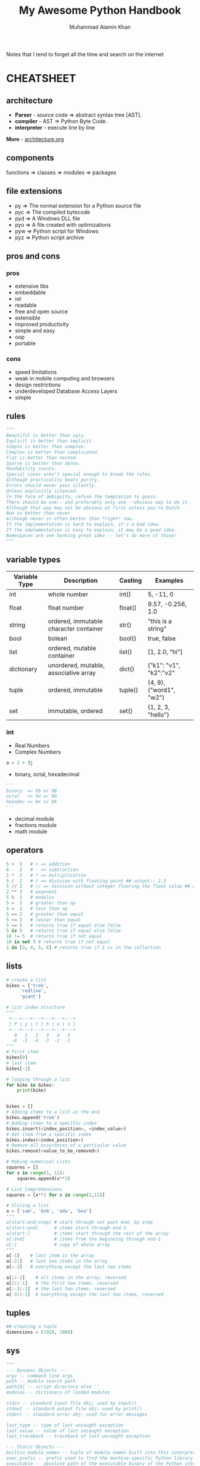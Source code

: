 #+TITLE: My Awesome Python Handbook
#+AUTHOR: Muhammad Alamin Khan
#+EMAIL: alamin.ineedahelp@gmail.com
#+STARTUP: overview indent inlineimages hideblocks
#+DESCRIPTION: Quick Reference for this ever-forgetting mind.

Notes that I tend to forget all the time and search on the internet

* CHEATSHEET
** architecture
[[./images/architecture/001.jpg]]
- *Parser* - source code ⇒ abstract syntax tree [AST].
- *compiler* - AST ⇒ Python Byte Code.
- *interpreter* - execute line by line
*More* - [[./architecture.org][architecture.org]]
** components
functions ⇒ classes ⇒ modules ⇒ packages
** file extensions
- py ⇒ The normal extension for a Python source file
- pyc ⇒ The compiled bytecode
- pyd ⇒ A Windows DLL file
- pyo ⇒ A file created with optimizations
- pyw ⇒ Python script for Windows
- pyz ⇒ Python script archive
** pros and cons
*** pros
- extensive libs
- embeddable
- iot
- readable
- free and open source
- extensible
- improved productivity
- simple and easy
- oop
- portable
*** cons
- speed limitations
- weak in mobile computing and browsers
- design restrictions
- underdeveloped Database Access Layers
- simple
** rules
#+BEGIN_SRC python
"""
Beautiful is better than ugly.
Explicit is better than implicit.
Simple is better than complex.
Complex is better than complicated.
Flat is better than nested.
Sparse is better than dense.
Readability counts.
Special cases aren't special enough to break the rules.
Although practicality beats purity.
Errors should never pass silently.
Unless explicitly silenced.
In the face of ambiguity, refuse the temptation to guess.
There should be one-- and preferably only one --obvious way to do it.
Although that way may not be obvious at first unless you're Dutch.
Now is better than never.
Although never is often better than *right* now.
If the implementation is hard to explain, it's a bad idea.
If the implementation is easy to explain, it may be a good idea.
Namespaces are one honking great idea -- let's do more of those!
"""
#+END_SRC

** variable types
| Variable Type | Description                            | Casting | Examples                |
|---------------+----------------------------------------+---------+-------------------------|
| int           | whole number                           | int()   | 5, -11, 0               |
| float         | float number                           | float() | 9.57, -0.256, 1.0       |
| string        | ordered, immutable character container | str()   | "this is a string"      |
| bool          | bolean                                 | bool()  | true, false             |
| list          | ordered, mutable container             | list()  | [1, 2.0, "hi"]          |
| dictionary    | unordered, mutable, associative array  | dict()  | {"k1": "v1", "k2":"v2"  |
| tuple         | ordered, immutable                     | tuple() | (4, 9), ("word1", "w2") |
| set           | immutable, ordered                     | set()   | {1, 2, 3, "hello"}      |
|---------------+----------------------------------------+---------+-------------------------|
*** int
- Real Numbers
- Complex Numbers
#+BEGIN_SRC python
a = 2 + 3j
#+END_SRC
- binary, octal, hexadecimal
#+BEGIN_SRC python
'''
binary  => 0b or 0B
octal   => 0o or 0O
hexadec => 0x or 0X
'''
#+END_SRC
- decimal module
- fractions module
- math module
** operators
#+BEGIN_SRC python
5 +  5   # + => addition
6 -  2   # - => subtraction
1 *  2   # * => multiplication
5 /  2   # / => division with floating point ## output:: 2.5
5 // 2   # // => division without integer flooring the float value ## output :: 2
2 ** 3   # exponent
5 %  2   # modulus
5 >  2   # greater than op
5 <  2   # less than op
5 >= 2   # greater than equal
5 <= 2   # lesser than equal
5 == 5   # returns true if equal else false
5 is 5   # returns true if equal else false
10 != 5  # returns true if not equal
10 is not 5 # returns true if not equal
1 in [3, 4, 5, 6] # returns true if 1 is in the collection
#+END_SRC

** lists
#+BEGIN_SRC python
  # create a list
  bikes = ['trek', 
	   'redline',
	   'giant']

  # list index structure
  """
   +---+---+---+---+---+---+
   | P | y | t | h | o | n |
   +---+---+---+---+---+---+
     0   1   2   3   4   5   
    -6  -5  -4  -3  -2  -1
  """
  # first item
  bikes[0]
  # last item
  bikes[-1]

  # looping through a list
  for bike in bikes:
      print(bike)


  bikes = []
  # Adding items to a list at the end
  bikes.append('trek')
  # Adding items to a specific index
  bikes.insert(<index_position>, <index_value>)
  # Get item from a specific index
  bikes.index(<index_position>)
  # Remove all occurances of a particular value
  bikes.remove(<value_to_be_removed>)

  # Making numerical Lists
  squares = []
  for x in range(1, 11):
      squares.append(x**2)

  # List Comprehensions
  squares = [x**2 for x in range(1,11)]

  # Slicing a list
  a = ['sam', 'bob', 'ada', 'bea']
  """
  a[start:end:step] # start through not past end, by step
  a[start:end]      # items start through end-1
  a[start:]         # items start through the rest of the array
  a[:end]           # items from the beginning through end-1
  a[:]              # copy of whole array
  """
  a[-1]    # last item in the array
  a[-2:]   # last two items in the array
  a[:-2]   # everything except the last two items

  a[::-1]    # all items in the array, reversed
  a[1::-1]   # the first two items, reversed
  a[:-3:-1]  # the last two items, reversed
  a[-3::-1]  # everything except the last two items, reversed
#+END_SRC

** tuples
#+BEGIN_SRC python
## Creating a tuple
dimensions = (1920, 1080)
#+END_SRC

** sys
#+BEGIN_SRC python
"""
--- Dynamic Objects ---
argv -- command line args
path -- module search path
path[0] -- script directory else ''
modules -- dictionary of loaded modules

stdin -- standard input file obj; used by input()
stdout -- standard output file obj; used by print()
stderr -- standard error obj; used for error messages

last_type -- type of last uncaught exception
last_value -- value of last uncaught exception
last_traceback -- traceback of last uncaught exception

--- Static Objects ---
builtin_module_names -- tuple of module names built into this interpreter
exec_prefix -- prefix used to find the machine-specific Python library
executable -- absolute path of the executable binary of the Python interpreter.

--- functions ---
exit() -- exit the interpreter by raising SystemExit
"""
#+END_SRC


command line args for the following command:
#+BEGIN_SRC shell
python foo.py bar -c qux --h
#+END_SRC

#+BEGIN_SRC python
"""
sys.argv[0] => script_name => foo.py
sys.argv[1] => first_arg   => bar
sys.argv[2] => second_arg  => -c
sys.argv[3] => third_arg   => qux
sys.argv[4] => fourth_arg  => --h
"""
#+END_SRC

** os
#+BEGIN_SRC python
  """
  os.name    -> `posix` or `nt`
  os.curdir  -> .
  os.pardir  -> ..
  os.sep     -> '/' or '\'
  os.linesep -> '\r' or '\n' or '\r\n'
  os.devnull -> '/dev/null', etc
  """
#+END_SRC
** class special methods <lots of example needed>
#+BEGIN_SRC python
"""
__new__(cls)
__init__(self, args)
__del__(self)
__repr__(self)
__str__(self)
__cmp__(self, other)
__index__(self)
__hash__(self)
__getattr__(self, name)
__getattribute__(self, name)
__setattr__(self, name, attr)
__delattr__(self, name)
__call__(self, name, kwargs)
__lt__(self, other)
__le__(self, other)
__gt__(self, other)
__ge__(self, other)
__eq__(self, other)
__ne__(self, other)
__nonzero__(self)
"""
#+END_SRC

** modules and packages
[[./images/modules_and_packages/Python-packages-.gif]]
*** Modules
`<file-name>.py` contains definitions, functions, classes and statements
#+BEGIN_SRC python

  ##########################
  # Example: Creating module
  ##########################
  import math

  def circle_area(radius):
      return math.pi * (radius**2)

  def square_area(x):
      return x*x

  def rectangle_area(x, y):
      return x*y
  ##########################

  ##########################
  # Example: importing module
  ##########################
  import area
  print(area.circle_area(50)
  print(area.square_area(10)
  print(area.rectangle_area(10, 20)

  # you can use selective definitions
  from area import circle_area
  print(circle_area(50))

  # you can import everything by *
  from area import *
  print(circle_area(50))
  print(square_area(10))
  pritn(rectangle_area(10, 20))
  ##########################

#+END_SRC

*Executing modules as scripts* : `__name__` is set to `__main__` when the module is run as standalone program.
run script as stand-alone program
#+BEGIN_SRC python
  if __name__ == '__main__':
      print('Do Something')
#+END_SRC
*** packages 
dir of python modules
#+BEGIN_SRC python

####################
# package structure
####################
"""
geometry (package)
>>> __init__.py
>>> area.py (module)
>>> volume.py (module)
"""

####################
# package structure
####################
from geometry import area, volume
print(area.circle_area(5))
print(volume.cube_volume(12))

#+END_SRC

The Module to be recognized as package should have __path__ attribute
*** Locating Modules
*Module Search Path*: at the time of import; python interpreter searches for the module in the following 
1. pwd
2. each dir in the `PYTHONPATH`
3. default path - on unix `/usr/local/lib/python`

*More Examples*: [[./modules_and_packages.org][Modules and Packages]]

*** make a python package that can be installed via pip
[[./images/modules_and_packages/module_structure.png]]

1. create a module
#+BEGIN_SRC python
# file: duplicate.py
import collections
def get_duplicate(mylist):
    return [item for item, count in  collections.Counter(mylist).items() if count > 1]
#+END_SRC
2. make a python package
#+BEGIN_SRC python
file: __init__.py
#+END_SRC
3. make a distribution
create setup.py
setup.py contains *metadata* about your modules
#+BEGIN_SRC python
  from setuptools import setup, find_packages

  setup(
      name='detect-duplicate', # write your own package name here
      packages=find_packages(),
      version='1.1.1',
      description='Detect duplicate elements in a list',
      author='Alamin Khan',
      author_email="alamin@khan.com",
      url='https://github.com/alaminkhan/detect-duplicate',
      keywords=['detect duplicate', 'find duplicate', 'list'], # arbitrary keywords
      license='MIT',
      classifiers=[],
      install_requirs=[]
  )
#+END_SRC

goto the first-pakcage folder
#+BEGIN_SRC shell
python3 setup.py sdist
#+END_SRC

install your distribution into your local copy of python
#+BEGIN_SRC shell
python3 setup.py install
#+END_SRC

4. Registering with pypi
5. upload your code

#+BEGIN_SRC shell
python3 setup.py register
#+END_SRC

finally upload the dist
#+BEGIN_SRC shell
python3 setup.py sdist upload
#+END_SRC

after that just install

#+BEGIN_SRC shell
pip install <yourpackagename>
#+END_SRC

** applications - frequent libs ref
*** web and internet
1. requests - an http client library
2. beautifulsoup - an html parser
3. feedparser - for parsing rss/atom feeds
4. paramiko - implementing the ssh2 protocol
5. twisted python - async network prog
*** gui
1. tk - builtins
2. wxWidgets
3. kivy
4. qt
5. gtk+
6. microsoft foundation classes through the win32 extensions
7. delphi
*** scientific and numeric
1. scipy - collection of packages for mathematics science and engineering.
2. pandas - data analysis and modeling lib
3. ipython - powerful shell for easy editing and recording of work sessions. supports visualizations and parallel computing.
4. software carpentry course - teaches basic skills for scientific computing and running bootcamps. open-access teaching materials.
5. numpy - complex numerical calculations

*** software dev
1. scons - build-control
2. buildbot, apache gump - automated and continuous compilation and testing
3. roundup, trac - project management and bug-tracking
4. roster of IDE
*** business app
- tryton - three-tier, high-level general-purpose application platform
- odoo - management software
*** network
- twisted python - async network programming
- socket interface
- ansible
- netmiko
- napalm
- pyeapi
- juno pyEZ
- pySNM
- paramiko SSH
*** game
pygame, pykyra

*** big data
- matplotlib
- seaborn
- pandas
- scikit-learn
- scipy
- graphlab create
- ipython
- bokeh
- agate
- pyspark
- dask
** tools
- dis module ⇒ compiles a script, disassembles the bytecode, and prints the output to the STDOUT.
- pdb module ⇒ standard python debugger
- tbnanny module ⇒ checks weird combinations of tabs and spaces.

* QUICK REFERENCE
** Reading and writing files
1. [[./csv.org][csv]]
2. xml
3. xlrd
4. python-docx
5. zipfile
6. json
7. os
** Data visualizations
*** matplotlib
*** bokeh
*** pillow
** Data Analysis
*** pandas
*** numpy
*** scipy
*** scikit-learn
** Interacting with the web
*** urllib
*** beautiful soup
*** bottle
* Notes
- *popular implementation* - CPYTHON
- Compiles a python program into `Intermediate BYTECODE`.
* Contributing
Please read [[./CONTRIBUTING.md][CONTRIBUTING.md]] for details on our code of conduct, and the process for submitting pull requests to us.

* Versioning
We use [[http://semver.org/][SemVer]] for versioning. For the versions available, see the tags on this repository.

* Authors
Billie Thompson - Initial work - PurpleBooth
See also the list of contributors who participated in this project.

* License
This project is licensed under the MIT License - see the [[./LICENSE][LICENSE]] file for details

* Acknowledgments
Hat tip to anyone whose code was used
Inspiration
etc
